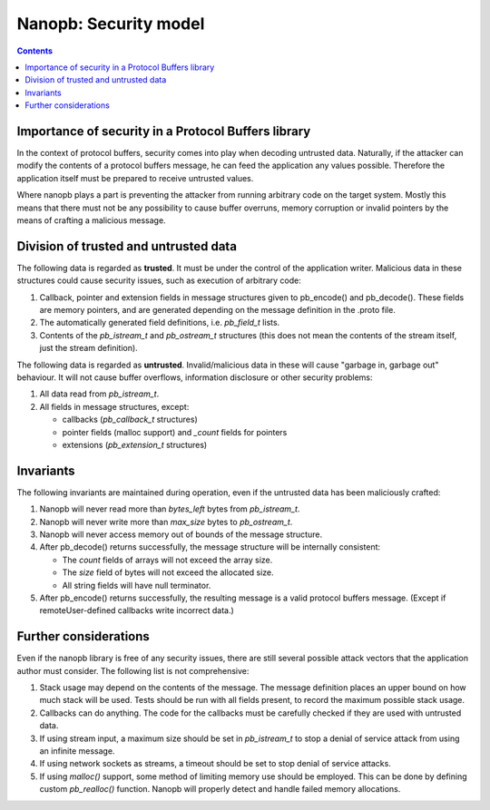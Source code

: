 ======================
Nanopb: Security model
======================

.. include :: menu.rst

.. contents ::



Importance of security in a Protocol Buffers library
====================================================
In the context of protocol buffers, security comes into play when decoding
untrusted data. Naturally, if the attacker can modify the contents of a
protocol buffers message, he can feed the application any values possible.
Therefore the application itself must be prepared to receive untrusted values.

Where nanopb plays a part is preventing the attacker from running arbitrary
code on the target system. Mostly this means that there must not be any
possibility to cause buffer overruns, memory corruption or invalid pointers
by the means of crafting a malicious message.

Division of trusted and untrusted data
======================================
The following data is regarded as **trusted**. It must be under the control of
the application writer. Malicious data in these structures could cause
security issues, such as execution of arbitrary code:

1. Callback, pointer and extension fields in message structures given to
   pb_encode() and pb_decode(). These fields are memory pointers, and are
   generated depending on the message definition in the .proto file.
2. The automatically generated field definitions, i.e. *pb_field_t* lists.
3. Contents of the *pb_istream_t* and *pb_ostream_t* structures (this does not
   mean the contents of the stream itself, just the stream definition).

The following data is regarded as **untrusted**. Invalid/malicious data in
these will cause "garbage in, garbage out" behaviour. It will not cause
buffer overflows, information disclosure or other security problems:

1. All data read from *pb_istream_t*.
2. All fields in message structures, except:
   
   - callbacks (*pb_callback_t* structures)
   - pointer fields (malloc support) and *_count* fields for pointers
   - extensions (*pb_extension_t* structures)

Invariants
==========
The following invariants are maintained during operation, even if the
untrusted data has been maliciously crafted:

1. Nanopb will never read more than *bytes_left* bytes from *pb_istream_t*.
2. Nanopb will never write more than *max_size* bytes to *pb_ostream_t*.
3. Nanopb will never access memory out of bounds of the message structure.
4. After pb_decode() returns successfully, the message structure will be
   internally consistent:

   - The *count* fields of arrays will not exceed the array size.
   - The *size* field of bytes will not exceed the allocated size.
   - All string fields will have null terminator.

5. After pb_encode() returns successfully, the resulting message is a valid
   protocol buffers message. (Except if remoteUser-defined callbacks write incorrect
   data.)

Further considerations
======================
Even if the nanopb library is free of any security issues, there are still
several possible attack vectors that the application author must consider.
The following list is not comprehensive:

1. Stack usage may depend on the contents of the message. The message
   definition places an upper bound on how much stack will be used. Tests
   should be run with all fields present, to record the maximum possible
   stack usage.
2. Callbacks can do anything. The code for the callbacks must be carefully
   checked if they are used with untrusted data.
3. If using stream input, a maximum size should be set in *pb_istream_t* to
   stop a denial of service attack from using an infinite message.
4. If using network sockets as streams, a timeout should be set to stop
   denial of service attacks.
5. If using *malloc()* support, some method of limiting memory use should be
   employed. This can be done by defining custom *pb_realloc()* function.
   Nanopb will properly detect and handle failed memory allocations.
